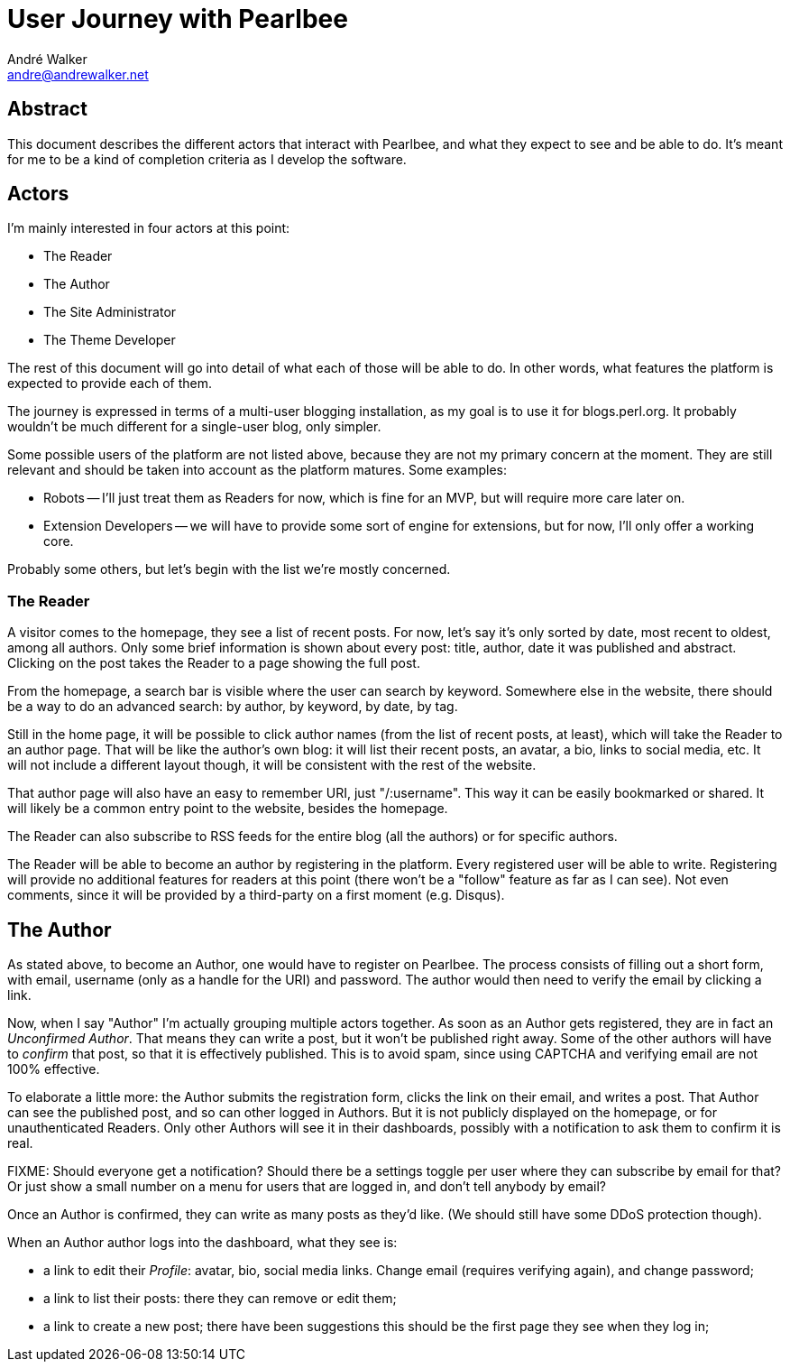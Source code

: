 = User Journey with Pearlbee
André Walker <andre@andrewalker.net>

== Abstract

This document describes the different actors that interact with Pearlbee, and
what they expect to see and be able to do. It's meant for me to be a kind of
completion criteria as I develop the software.

== Actors

I'm mainly interested in four actors at this point:

- The Reader
- The Author
- The Site Administrator
- The Theme Developer

The rest of this document will go into detail of what each of those will be
able to do. In other words, what features the platform is expected to provide
each of them.

The journey is expressed in terms of a multi-user blogging installation, as my
goal is to use it for blogs.perl.org. It probably wouldn't be much different
for a single-user blog, only simpler.

Some possible users of the platform are not listed above, because they are not
my primary concern at the moment. They are still relevant and should be taken
into account as the platform matures. Some examples:

- Robots -- I'll just treat them as Readers for now, which is fine for an MVP,
  but will require more care later on.
- Extension Developers -- we will have to provide some sort of engine for
  extensions, but for now, I'll only offer a working core.

Probably some others, but let's begin with the list we're mostly concerned.

=== The Reader

A visitor comes to the homepage, they see a list of recent posts. For now, let's
say it's only sorted by date, most recent to oldest, among all authors. Only
some brief information is shown about every post: title, author, date it was
published and abstract. Clicking on the post takes the Reader to a page showing
the full post.

From the homepage, a search bar is visible where the user can search by keyword.
Somewhere else in the website, there should be a way to do an advanced search:
by author, by keyword, by date, by tag.

Still in the home page, it will be possible to click author names (from the list
of recent posts, at least), which will take the Reader to an author page. That
will be like the author's own blog: it will list their recent posts, an avatar,
a bio, links to social media, etc. It will not include a different layout
though, it will be consistent with the rest of the website.

That author page will also have an easy to remember URI, just "/:username". This
way it can be easily bookmarked or shared. It will likely be a common
entry point to the website, besides the homepage.

The Reader can also subscribe to RSS feeds for the entire blog (all the authors)
or for specific authors.

The Reader will be able to become an author by registering in the platform.
Every registered user will be able to write. Registering will provide no
additional features for readers at this point (there won't be a "follow" feature
as far as I can see). Not even comments, since it will be provided by a
third-party on a first moment (e.g. Disqus).

== The Author

As stated above, to become an Author, one would have to register on Pearlbee.
The process consists of filling out a short form, with email, username (only as
a handle for the URI) and password. The author would then need to verify the
email by clicking a link.

Now, when I say "Author" I'm actually grouping multiple actors together. As soon
as an Author gets registered, they are in fact an _Unconfirmed Author_. That
means they can write a post, but it won't be published right away. Some of the
other authors will have to _confirm_ that post, so that it is effectively
published. This is to avoid spam, since using CAPTCHA and verifying email are
not 100% effective.

To elaborate a little more: the Author submits the registration form, clicks
the link on their email, and writes a post. That Author can see the published
post, and so can other logged in Authors. But it is not publicly displayed on
the homepage, or for unauthenticated Readers. Only other Authors will see it in
their dashboards, possibly with a notification to ask them to confirm it is
real.

FIXME: Should everyone get a notification? Should there be a settings toggle per
user where they can subscribe by email for that? Or just show a small number
on a menu for users that are logged in, and don't tell anybody by email?

Once an Author is confirmed, they can write as many posts as they'd like. (We
should still have some DDoS protection though).

When an Author author logs into the dashboard, what they see is:

- a link to edit their _Profile_: avatar, bio, social media links. Change email
  (requires verifying again), and change password;
- a link to list their posts: there they can remove or edit them;
- a link to create a new post; there have been suggestions this should be the
  first page they see when they log in;

































